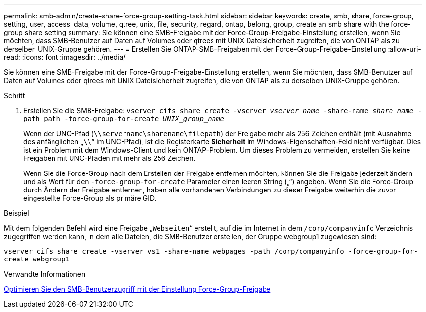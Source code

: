 ---
permalink: smb-admin/create-share-force-group-setting-task.html 
sidebar: sidebar 
keywords: create, smb, share, force-group, setting, user, access, data, volume, qtree, unix, file, security, regard, ontap, belong, group, create an smb share with the force-group share setting 
summary: Sie können eine SMB-Freigabe mit der Force-Group-Freigabe-Einstellung erstellen, wenn Sie möchten, dass SMB-Benutzer auf Daten auf Volumes oder qtrees mit UNIX Dateisicherheit zugreifen, die von ONTAP als zu derselben UNIX-Gruppe gehören. 
---
= Erstellen Sie ONTAP-SMB-Freigaben mit der Force-Group-Freigabe-Einstellung
:allow-uri-read: 
:icons: font
:imagesdir: ../media/


[role="lead"]
Sie können eine SMB-Freigabe mit der Force-Group-Freigabe-Einstellung erstellen, wenn Sie möchten, dass SMB-Benutzer auf Daten auf Volumes oder qtrees mit UNIX Dateisicherheit zugreifen, die von ONTAP als zu derselben UNIX-Gruppe gehören.

.Schritt
. Erstellen Sie die SMB-Freigabe: `vserver cifs share create -vserver _vserver_name_ -share-name _share_name_ -path path -force-group-for-create _UNIX_group_name_`
+
Wenn der UNC-Pfad (`\\servername\sharename\filepath`) der Freigabe mehr als 256 Zeichen enthält (mit Ausnahme des anfänglichen „``\\``“ im UNC-Pfad), ist die Registerkarte *Sicherheit* im Windows-Eigenschaften-Feld nicht verfügbar. Dies ist ein Problem mit dem Windows-Client und kein ONTAP-Problem. Um dieses Problem zu vermeiden, erstellen Sie keine Freigaben mit UNC-Pfaden mit mehr als 256 Zeichen.

+
Wenn Sie die Force-Group nach dem Erstellen der Freigabe entfernen möchten, können Sie die Freigabe jederzeit ändern und als Wert für den `-force-group-for-create` Parameter einen leeren String („“) angeben. Wenn Sie die Force-Group durch Ändern der Freigabe entfernen, haben alle vorhandenen Verbindungen zu dieser Freigabe weiterhin die zuvor eingestellte Force-Group als primäre GID.



.Beispiel
Mit dem folgenden Befehl wird eine Freigabe „`Webseiten`“ erstellt, auf die im Internet in dem `/corp/companyinfo` Verzeichnis zugegriffen werden kann, in dem alle Dateien, die SMB-Benutzer erstellen, der Gruppe webgroup1 zugewiesen sind:

`vserver cifs share create -vserver vs1 -share-name webpages -path /corp/companyinfo -force-group-for-create webgroup1`

.Verwandte Informationen
xref:optimize-user-access-force-group-share-concept.adoc[Optimieren Sie den SMB-Benutzerzugriff mit der Einstellung Force-Group-Freigabe]
